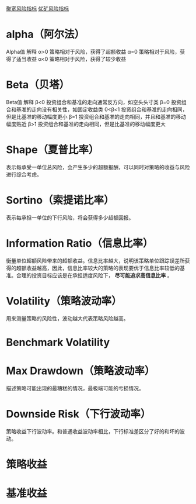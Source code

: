 [[https://www.joinquant.com/api#%E9%A3%8E%E9%99%A9%E6%8C%87%E6%A0%87][聚宽风险指标]]
[[https://uqer.io/help/faqApi/#6%25CA%258C%25CEi%2507%2507][优矿风险指标]]
* alpha（阿尔法）
Alpha值	解释
α>0	策略相对于风险，获得了超额收益
α=0	策略相对于风险，获得了适当收益
α<0	策略相对于风险，获得了较少收益

* Beta（贝塔）
Beta值	解释
β<0	投资组合和基准的走向通常反方向，如空头头寸类
β=0	投资组合和基准的走向没有相关性，如固定收益类
0<β<1	投资组合和基准的走向相同，但是比基准的移动幅度更小
β=1	投资组合和基准的走向相同，并且和基准的移动幅度贴近
β>1	投资组合和基准的走向相同，但是比基准的移动幅度更大

* Shape（夏普比率）
表示每承受一单位总风险，会产生多少的超额报酬，可以同时对策略的收益与风险进行综合考虑。 
* Sortino（索提诺比率）
表示每承担一单位的下行风险，将会获得多少超额回报。 
* Information Ratio（信息比率）
衡量单位超额风险带来的超额收益。信息比率越大，说明该策略单位跟踪误差所获得的超额收益越高，因此，信息比率较大的策略的表现要优于信息比率较低的基准。合理的投资目标应该是在承担适度风险下， *尽可能追求高信息比率* 。 
* Volatility（策略波动率）
用来测量策略的风险性，波动越大代表策略风险越高。
* Benchmark Volatility
* Max Drawdown（策略波动率）
  描述策略可能出现的最糟糕的情况，最极端可能的亏损情况。 
* Downside Risk（下行波动率）
策略收益下行波动率。和普通收益波动率相比，下行标准差区分了好的和坏的波动。 
* 策略收益
* 基准收益

